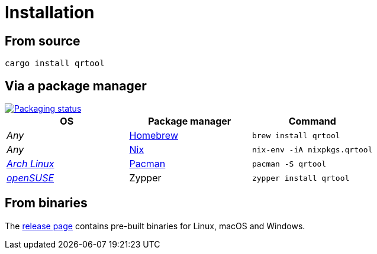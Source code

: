 // SPDX-FileCopyrightText: 2023 Shun Sakai
//
// SPDX-License-Identifier: CC-BY-4.0

= Installation
:repology-url: https://repology.org
:github-url: https://github.com
:repology-badge: {repology-url}/badge/vertical-allrepos/qrtool.svg?columns=3
:repology-versions: {repology-url}/project/qrtool/versions
:brew-url: https://brew.sh/
:nix-package-url: https://nixos.org/
:archlinux-url: https://archlinux.org/
:pacman-url: https://wiki.archlinux.org/title/pacman
:opensuse-url: https://www.opensuse.org/
:release-page-url: {github-url}/sorairolake/qrtool/releases

== From source

[source,sh]
----
cargo install qrtool
----

== Via a package manager

image::{repology-badge}[Packaging status,link={repology-versions}]

|===
|OS |Package manager |Command

|_Any_
|{brew-url}[Homebrew]
|`brew install qrtool`

|_Any_
|{nix-package-url}[Nix]
|`nix-env -iA nixpkgs.qrtool`

|{archlinux-url}[_Arch Linux_]
|{pacman-url}[Pacman]
|`pacman -S qrtool`

|{opensuse-url}[_openSUSE_]
|Zypper
|`zypper install qrtool`
|===

== From binaries

The {release-page-url}[release page] contains pre-built binaries for Linux,
macOS and Windows.
